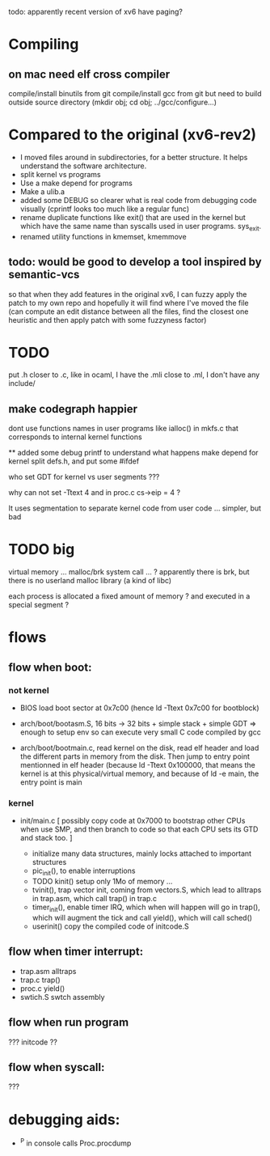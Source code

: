 
todo: apparently recent version of xv6 have paging?

* Compiling

** on mac need elf cross compiler
compile/install binutils from git
compile/install gcc from git
 but need to build outside source directory (mkdir obj; cd obj; ../gcc/configure...)

* Compared to the original (xv6-rev2)

 - I moved files around in subdirectories, for a better structure. 
   It helps understand the software architecture.
 - split kernel vs programs
 - Use a make depend for programs
 - Make a ulib.a
 - added some DEBUG so clearer what is real code from debugging code
   visually (cprintf looks too much like a regular func)
 - rename duplicate functions like exit() that are used in the kernel
   but which have the same name than syscalls used in user programs.
   sys_exit.
 - renamed utility functions in kmemset, kmemmove

** todo: would be good to develop a tool inspired by semantic-vcs
so that when they add features in the original xv6, I can fuzzy
apply the patch to my own repo and hopefully it will find
where I've moved the file (can compute an edit distance
between all the files, find the closest one heuristic
and then apply patch with some fuzzyness factor)

* TODO
put .h closer to .c, like in ocaml, I have the .mli close to .ml,
I don't have any include/

** make codegraph happier
dont use functions names in user programs like ialloc() in mkfs.c
that corresponds to internal kernel functions

**
added some debug printf to understand what happens
make depend for kernel
split defs.h, and put some #ifdef

who set GDT for kernel vs user segments ???

why can not set -Ttext 4  and in proc.c  cs->eip = 4 ?

It uses segmentation to separate kernel code from user code ...
simpler, but bad

* TODO big

virtual memory ... 
malloc/brk system call ... ? apparently there is brk, but there is
 no userland malloc library (a kind of libc)

each process is allocated a fixed amount of memory ?
and executed in a special segment ?

* flows 

** flow when boot:

*** not kernel
 - BIOS load boot sector at 0x7c00 (hence ld -Ttext 0x7c00 for bootblock)

 - arch/boot/bootasm.S,  16 bits -> 32 bits + simple stack + simple GDT
   => enough to setup env so can execute very small C code compiled by gcc
 - arch/boot/bootmain.c, read kernel on the disk, read elf header
   and load the different parts in memory from the disk. Then jump to 
   entry point mentionned in elf header (because ld -Ttext 0x100000, that 
   means the kernel is at this physical/virtual memory, and because of
   ld -e main, the entry point is main

*** kernel

 - init/main.c
    [ possibly copy code at 0x7000 to bootstrap other CPUs when use SMP,
      and then branch to code so that each CPU sets its GTD and stack too. ]

    - initialize many data structures, mainly locks attached to important
      structures
    - pic_init(), to enable interruptions
    - TODO kinit() setup only 1Mo of memory ...
    - tvinit(), trap vector init,  coming from vectors.S, which
      lead to alltraps in trap.asm, which call trap() in trap.c
    - timer_init(), enable timer IRQ, which when will happen will
      go in trap(), which will augment the tick and call yield(),
      which will call sched()
    - userinit() copy the compiled code of initcode.S 

** flow when timer interrupt:
  - trap.asm alltraps
  - trap.c trap()
  - proc.c yield()
  - swtich.S swtch assembly

** flow when run program
 ??? initcode ??

** flow when syscall:
 ???

* debugging aids:

 - ^P in console calls Proc.procdump
